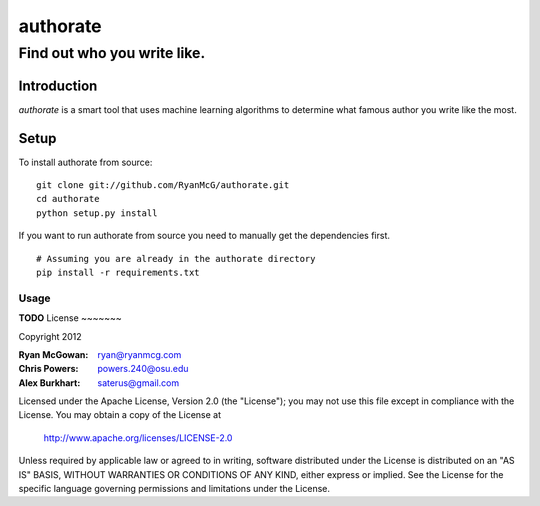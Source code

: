 =========
authorate
=========
----------------------------
Find out who you write like.
----------------------------


Introduction
============

*authorate* is a smart tool that uses machine learning algorithms to determine
what famous author you write like the most.

Setup
=====

To install authorate from source: ::

    git clone git://github.com/RyanMcG/authorate.git
    cd authorate
    python setup.py install

If you want to run authorate from source you need to manually get the
dependencies first. ::

    # Assuming you are already in the authorate directory
    pip install -r requirements.txt

Usage
-----

**TODO**
License
~~~~~~~

Copyright 2012

:Ryan McGowan: ryan@ryanmcg.com
:Chris Powers: powers.240@osu.edu
:Alex Burkhart: saterus@gmail.com

Licensed under the Apache License, Version 2.0 (the "License");
you may not use this file except in compliance with the License.
You may obtain a copy of the License at

    http://www.apache.org/licenses/LICENSE-2.0

Unless required by applicable law or agreed to in writing, software
distributed under the License is distributed on an "AS IS" BASIS,
WITHOUT WARRANTIES OR CONDITIONS OF ANY KIND, either express or implied.
See the License for the specific language governing permissions and
limitations under the License.

.. _authors.sample.txt: https://github.com/RyanMcG/authorate/blob/master/authors.sample.txt
